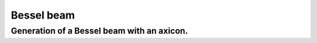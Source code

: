 .. _BesselBeam:

=====================
Bessel beam
=====================

.. Index::
     Bessel beam
     Axicon
     Begin
     Forvard
     Intensity

-------------------------------------------
Generation of a Bessel beam with an axicon.
-------------------------------------------

.. plot:: ../Examples/BesselBeam/BesselBeam.py
   :include-source:

